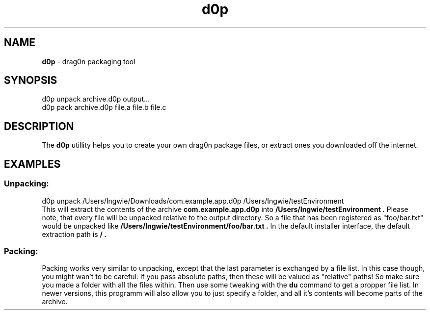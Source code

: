 .TH "d0p" 8 "2013" "drag0n packaging command line interface"
.SH NAME
.B d0p 
- drag0n packaging tool
.SH SYNOPSIS
d0p unpack archive.d0p output...
.br
d0p pack archive.d0p file.a file.b file.c
.SH DESCRIPTION
The
.B d0p
utillity helps you to create your own drag0n package files, or extract ones you downloaded off the internet.
.SH EXAMPLES

.SS Unpacking:
d0p unpack /Users/Ingwie/Downloads/com.example.app.d0p /Users/Ingwie/testEnvironment
.br
This will extract the contents of the archive
.B com.example.app.d0p
into
.B /Users/Ingwie/testEnvironment .
Please note, that every file will be unpacked relative to the output directory. So a file that has been registered as "foo/bar.txt" would be unpacked like 
.B /Users/Ingwie/testEnvironment/foo/bar.txt .
In the default installer interface, the default extraction path is
.B / .

.SS Packing:
Packing works very similar to unpacking, except that the last parameter is exchanged by a file list. In this case though, you might wan't to be careful: If you pass absolute paths, then these will be valued as "relative" paths! So make sure you made a folder with all the files within. Then use some tweaking with the
.B du
command to get a propper file list. In newer versions, this programm will also allow you to just specify a folder, and all it's contents will become parts of the archive.